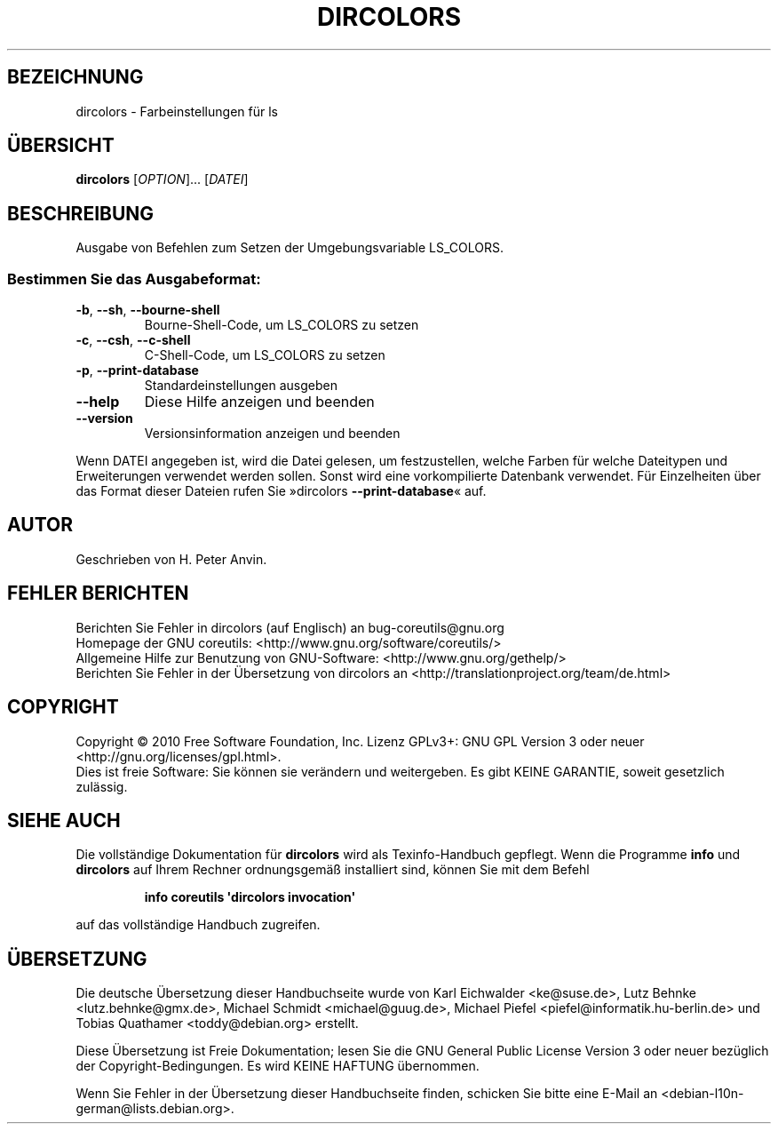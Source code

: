 .\" DO NOT MODIFY THIS FILE!  It was generated by help2man 1.35.
.\"*******************************************************************
.\"
.\" This file was generated with po4a. Translate the source file.
.\"
.\"*******************************************************************
.TH DIRCOLORS 1 "April 2010" "GNU coreutils 8.5" "Dienstprogramme für Benutzer"
.SH BEZEICHNUNG
dircolors \- Farbeinstellungen für ls
.SH ÜBERSICHT
\fBdircolors\fP [\fIOPTION\fP]... [\fIDATEI\fP]
.SH BESCHREIBUNG
.\" Add any additional description here
.PP
Ausgabe von Befehlen zum Setzen der Umgebungsvariable LS_COLORS.
.SS "Bestimmen Sie das Ausgabeformat:"
.TP 
\fB\-b\fP, \fB\-\-sh\fP, \fB\-\-bourne\-shell\fP
Bourne‐Shell‐Code, um LS_COLORS zu setzen
.TP 
\fB\-c\fP, \fB\-\-csh\fP, \fB\-\-c\-shell\fP
C‐Shell‐Code, um LS_COLORS zu setzen
.TP 
\fB\-p\fP, \fB\-\-print\-database\fP
Standardeinstellungen ausgeben
.TP 
\fB\-\-help\fP
Diese Hilfe anzeigen und beenden
.TP 
\fB\-\-version\fP
Versionsinformation anzeigen und beenden
.PP
Wenn DATEI angegeben ist, wird die Datei gelesen, um festzustellen, welche
Farben für welche Dateitypen und Erweiterungen verwendet werden
sollen. Sonst wird eine vorkompilierte Datenbank verwendet. Für Einzelheiten
über das Format dieser Dateien rufen Sie »dircolors \fB\-\-print\-database\fP«
auf.
.SH AUTOR
Geschrieben von H. Peter Anvin.
.SH "FEHLER BERICHTEN"
Berichten Sie Fehler in dircolors (auf Englisch) an bug\-coreutils@gnu.org
.br
Homepage der GNU coreutils: <http://www.gnu.org/software/coreutils/>
.br
Allgemeine Hilfe zur Benutzung von GNU\-Software:
<http://www.gnu.org/gethelp/>
.br
Berichten Sie Fehler in der Übersetzung von dircolors an
<http://translationproject.org/team/de.html>
.SH COPYRIGHT
Copyright \(co 2010 Free Software Foundation, Inc. Lizenz GPLv3+: GNU GPL
Version 3 oder neuer <http://gnu.org/licenses/gpl.html>.
.br
Dies ist freie Software: Sie können sie verändern und weitergeben. Es gibt
KEINE GARANTIE, soweit gesetzlich zulässig.
.SH "SIEHE AUCH"
Die vollständige Dokumentation für \fBdircolors\fP wird als Texinfo\-Handbuch
gepflegt. Wenn die Programme \fBinfo\fP und \fBdircolors\fP auf Ihrem Rechner
ordnungsgemäß installiert sind, können Sie mit dem Befehl
.IP
\fBinfo coreutils \(aqdircolors invocation\(aq\fP
.PP
auf das vollständige Handbuch zugreifen.

.SH ÜBERSETZUNG
Die deutsche Übersetzung dieser Handbuchseite wurde von
Karl Eichwalder <ke@suse.de>,
Lutz Behnke <lutz.behnke@gmx.de>,
Michael Schmidt <michael@guug.de>,
Michael Piefel <piefel@informatik.hu-berlin.de>
und
Tobias Quathamer <toddy@debian.org>
erstellt.

Diese Übersetzung ist Freie Dokumentation; lesen Sie die
GNU General Public License Version 3 oder neuer bezüglich der
Copyright-Bedingungen. Es wird KEINE HAFTUNG übernommen.

Wenn Sie Fehler in der Übersetzung dieser Handbuchseite finden,
schicken Sie bitte eine E-Mail an <debian-l10n-german@lists.debian.org>.
